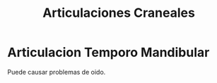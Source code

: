 :PROPERTIES:
:ID:       edb0a159-1189-4468-b0c2-cd89a6308ddb
:END:
#+title: Articulaciones Craneales
#+filetags: :articulacion:
* Articulacion Temporo Mandibular
:PROPERTIES:
:ID:       84c0c44d-624f-43e3-a171-bec29cff9116
:END:
Puede causar problemas de oido.
